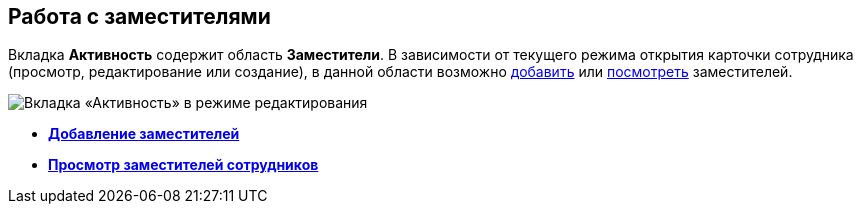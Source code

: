 
== Работа с заместителями

Вкладка [.keyword .wintitle]*Активность* содержит область [.keyword .wintitle]*Заместители*. В зависимости от текущего режима открытия карточки сотрудника (просмотр, редактирование или создание), в данной области возможно xref:staff_Alternate_for_employee_add.adoc[добавить] или xref:staff_Alternate_of_employee.adoc[посмотреть] заместителей.

image::EmployeeActiveTabEdit.png[Вкладка «Активность» в режиме редактирования]

* *xref:staff_Alternate_for_employee_add.adoc[Добавление заместителей]* +
* *xref:staff_Alternate_of_employee.adoc[Просмотр заместителей сотрудников]* +
